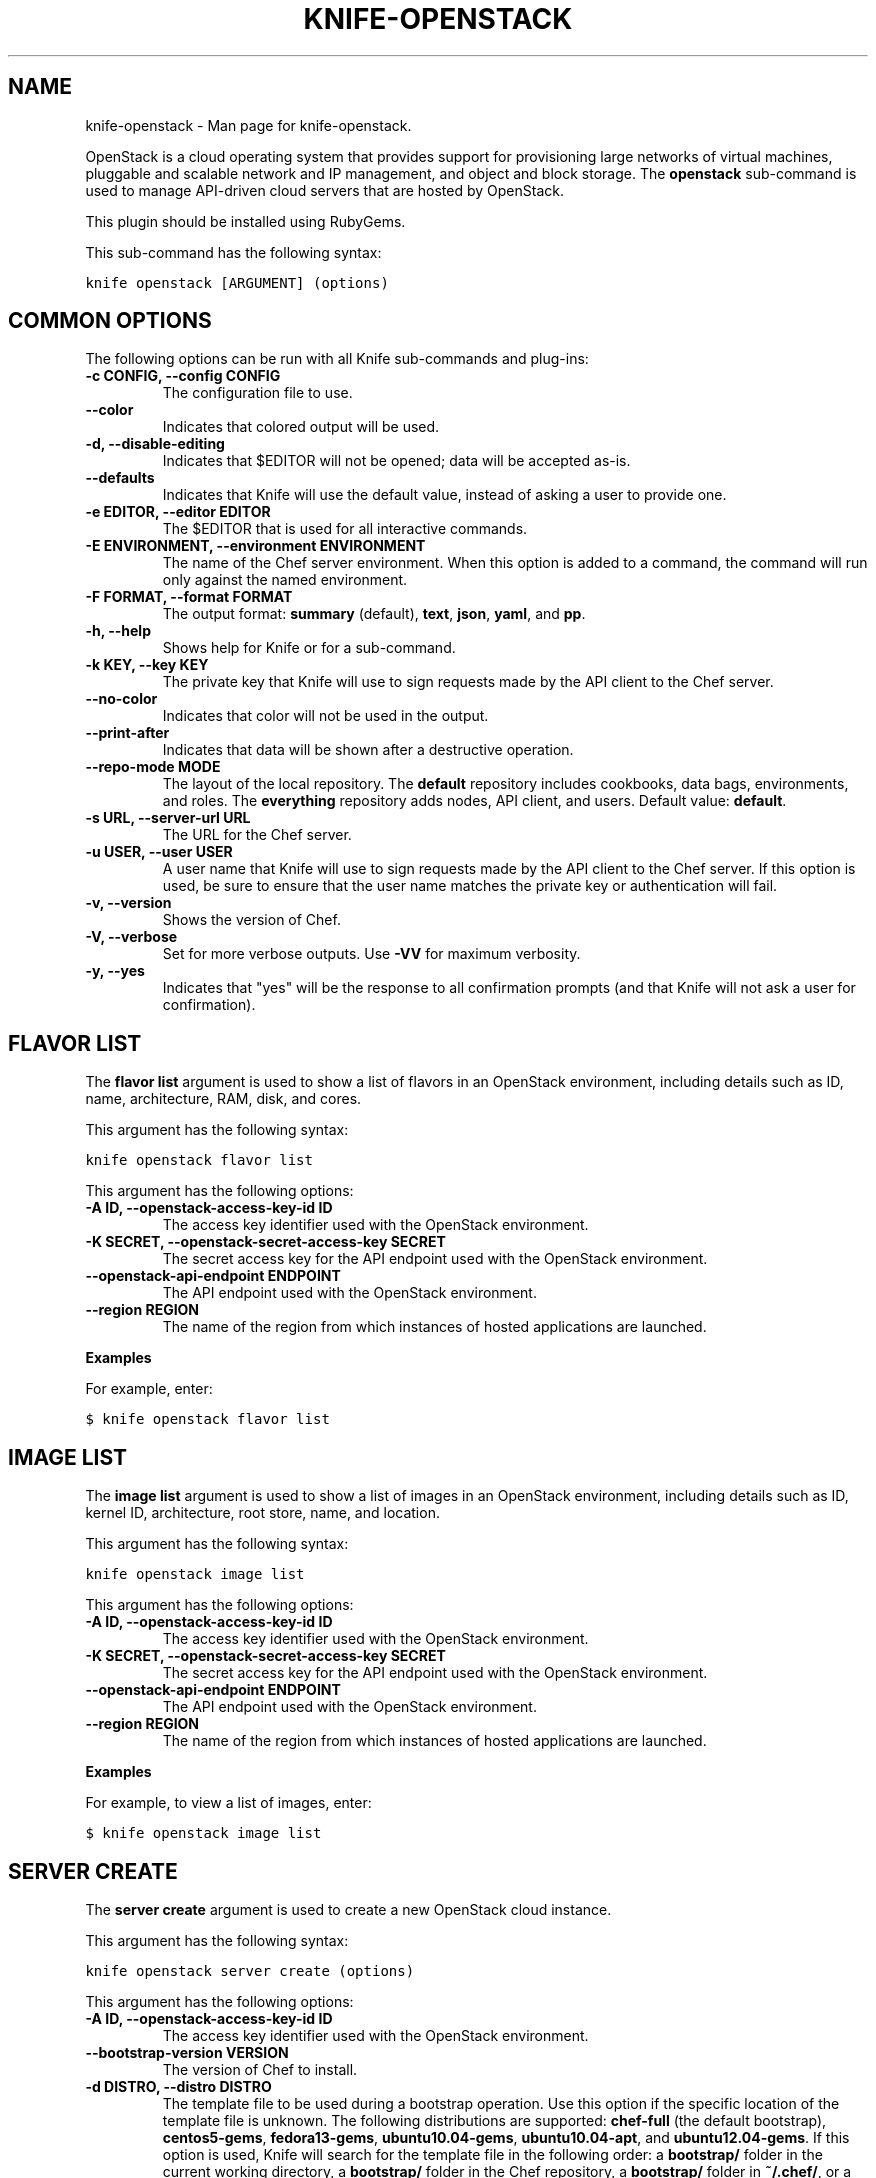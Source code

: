 .TH "KNIFE-OPENSTACK" "1" "December 20, 2012" "0.0.1" "knife-openstack"
.SH NAME
knife-openstack \- Man page for knife-openstack.
.
.nr rst2man-indent-level 0
.
.de1 rstReportMargin
\\$1 \\n[an-margin]
level \\n[rst2man-indent-level]
level margin: \\n[rst2man-indent\\n[rst2man-indent-level]]
-
\\n[rst2man-indent0]
\\n[rst2man-indent1]
\\n[rst2man-indent2]
..
.de1 INDENT
.\" .rstReportMargin pre:
. RS \\$1
. nr rst2man-indent\\n[rst2man-indent-level] \\n[an-margin]
. nr rst2man-indent-level +1
.\" .rstReportMargin post:
..
.de UNINDENT
. RE
.\" indent \\n[an-margin]
.\" old: \\n[rst2man-indent\\n[rst2man-indent-level]]
.nr rst2man-indent-level -1
.\" new: \\n[rst2man-indent\\n[rst2man-indent-level]]
.in \\n[rst2man-indent\\n[rst2man-indent-level]]u
..
.\" Man page generated from reStructuredText.
.
.sp
OpenStack is a cloud operating system that provides support for provisioning large networks of virtual machines, pluggable and scalable network and IP management, and object and block storage. The \fBopenstack\fP sub\-command is used to manage API\-driven cloud servers that are hosted by OpenStack.
.sp
This plugin should be installed using RubyGems.
.sp
This sub\-command has the following syntax:
.sp
.nf
.ft C
knife openstack [ARGUMENT] (options)
.ft P
.fi
.SH COMMON OPTIONS
.sp
The following options can be run with all Knife sub\-commands and plug\-ins:
.INDENT 0.0
.TP
.B \fB\-c CONFIG\fP, \fB\-\-config CONFIG\fP
The configuration file to use.
.TP
.B \fB\-\-color\fP
Indicates that colored output will be used.
.TP
.B \fB\-d\fP, \fB\-\-disable\-editing\fP
Indicates that $EDITOR will not be opened; data will be accepted as\-is.
.TP
.B \fB\-\-defaults\fP
Indicates that Knife will use the default value, instead of asking a user to provide one.
.TP
.B \fB\-e EDITOR\fP, \fB\-\-editor EDITOR\fP
The $EDITOR that is used for all interactive commands.
.TP
.B \fB\-E ENVIRONMENT\fP, \fB\-\-environment ENVIRONMENT\fP
The name of the Chef server environment. When this option is added to a command, the command will run only against the named environment.
.TP
.B \fB\-F FORMAT\fP, \fB\-\-format FORMAT\fP
The output format: \fBsummary\fP (default), \fBtext\fP, \fBjson\fP, \fByaml\fP, and \fBpp\fP.
.TP
.B \fB\-h\fP, \fB\-\-help\fP
Shows help for Knife or for a sub\-command.
.TP
.B \fB\-k KEY\fP, \fB\-\-key KEY\fP
The private key that Knife will use to sign requests made by the API client to the Chef server.
.TP
.B \fB\-\-no\-color\fP
Indicates that color will not be used in the output.
.TP
.B \fB\-\-print\-after\fP
Indicates that data will be shown after a destructive operation.
.TP
.B \fB\-\-repo\-mode MODE\fP
The layout of the local repository. The \fBdefault\fP repository includes cookbooks, data bags, environments, and roles. The \fBeverything\fP repository adds nodes, API client, and users. Default value: \fBdefault\fP.
.TP
.B \fB\-s URL\fP, \fB\-\-server\-url URL\fP
The URL for the Chef server.
.TP
.B \fB\-u USER\fP, \fB\-\-user USER\fP
A user name that Knife will use to sign requests made by the API client to the Chef server. If this option is used, be sure to ensure that the user name matches the private key or authentication will fail.
.TP
.B \fB\-v\fP, \fB\-\-version\fP
Shows the version of Chef.
.TP
.B \fB\-V\fP, \fB\-\-verbose\fP
Set for more verbose outputs. Use \fB\-VV\fP for maximum verbosity.
.TP
.B \fB\-y\fP, \fB\-\-yes\fP
Indicates that "yes" will be the response to all confirmation prompts (and that Knife will not ask a user for confirmation).
.UNINDENT
.SH FLAVOR LIST
.sp
The \fBflavor list\fP argument is used to show a list of flavors in an OpenStack environment, including details such as ID, name, architecture, RAM, disk, and cores.
.sp
This argument has the following syntax:
.sp
.nf
.ft C
knife openstack flavor list
.ft P
.fi
.sp
This argument has the following options:
.INDENT 0.0
.TP
.B \fB\-A ID\fP, \fB\-\-openstack\-access\-key\-id ID\fP
The access key identifier used with the OpenStack environment.
.TP
.B \fB\-K SECRET\fP, \fB\-\-openstack\-secret\-access\-key SECRET\fP
The secret access key for the API endpoint used with the OpenStack environment.
.TP
.B \fB\-\-openstack\-api\-endpoint ENDPOINT\fP
The API endpoint used with the OpenStack environment.
.TP
.B \fB\-\-region REGION\fP
The name of the region from which instances of hosted applications are launched.
.UNINDENT
.sp
\fBExamples\fP
.sp
For example, enter:
.sp
.nf
.ft C
$ knife openstack flavor list
.ft P
.fi
.SH IMAGE LIST
.sp
The \fBimage list\fP argument is used to show a list of images in an OpenStack environment, including details such as ID, kernel ID, architecture, root store, name, and location.
.sp
This argument has the following syntax:
.sp
.nf
.ft C
knife openstack image list
.ft P
.fi
.sp
This argument has the following options:
.INDENT 0.0
.TP
.B \fB\-A ID\fP, \fB\-\-openstack\-access\-key\-id ID\fP
The access key identifier used with the OpenStack environment.
.TP
.B \fB\-K SECRET\fP, \fB\-\-openstack\-secret\-access\-key SECRET\fP
The secret access key for the API endpoint used with the OpenStack environment.
.TP
.B \fB\-\-openstack\-api\-endpoint ENDPOINT\fP
The API endpoint used with the OpenStack environment.
.TP
.B \fB\-\-region REGION\fP
The name of the region from which instances of hosted applications are launched.
.UNINDENT
.sp
\fBExamples\fP
.sp
For example, to view a list of images, enter:
.sp
.nf
.ft C
$ knife openstack image list
.ft P
.fi
.SH SERVER CREATE
.sp
The \fBserver create\fP argument is used to create a new OpenStack cloud instance.
.sp
This argument has the following syntax:
.sp
.nf
.ft C
knife openstack server create (options)
.ft P
.fi
.sp
This argument has the following options:
.INDENT 0.0
.TP
.B \fB\-A ID\fP, \fB\-\-openstack\-access\-key\-id ID\fP
The access key identifier used with the OpenStack environment.
.TP
.B \fB\-\-bootstrap\-version VERSION\fP
The version of Chef to install.
.TP
.B \fB\-d DISTRO\fP, \fB\-\-distro DISTRO\fP
The template file to be used during a bootstrap operation. Use this option if the specific location of the template file is unknown. The following distributions are supported: \fBchef\-full\fP (the default bootstrap), \fBcentos5\-gems\fP, \fBfedora13\-gems\fP, \fBubuntu10.04\-gems\fP, \fBubuntu10.04\-apt\fP, and \fBubuntu12.04\-gems\fP. If this option is used, Knife will search for the template file in the following order: a \fBbootstrap/\fP folder in the current working directory, a \fBbootstrap/\fP folder in the Chef repository, a \fBbootstrap/\fP folder in \fB~/.chef/\fP, or a bootstrap file shipped with Chef. Do not use the \fB\-\-template\-file\fP option when \fB\-\-distro\fP is specified.
.TP
.B \fB\-f FLAVOR\fP, \fB\-\-flavor FLAVOR\fP
The name of the flavor that identifies the hardware configuration of the server, including disk space, memory capacity, and CPU priority.
.TP
.B \fB\-G X,Y,Z\fP, \fB\-\-groups X,Y,Z\fP
A comma\-separated list of security groups.
.TP
.B \fB\-i IDENTITY_FILE\fP, \fB\-\-identity\-file IDENTITY_FILE\fP
The SSH identity file used for authentication. Key\-based authentication is recommended.
.TP
.B \fB\-I IMAGE\fP, \fB\-\-image IMAGE\fP
The name of the image that identifies the operating system (and version) that will be used to create the virtual machine.
.TP
.B \fB\-K SECRET\fP, \fB\-\-openstack\-secret\-access\-key SECRET\fP
The secret access key for the API endpoint used with the OpenStack environment.
.TP
.B \fB\-N NAME\fP, \fB\-\-node\-name NAME\fP
The name of the node.
.TP
.B \fB\-\-[no\-]host\-key\-verify\fP
Use \fB\-\-no\-host\-key\-verify\fP to disable host key verification. Default setting: \fB\-\-host\-key\-verify\fP.
.TP
.B \fB\-\-openstack\-api\-endpoint ENDPOINT\fP
The API endpoint used with the OpenStack environment.
.TP
.B \fB\-P PASSWORD\fP, \fB\-\-ssh\-password PASSWORD\fP
The SSH password. This can be used to pass the password directly on the command line. If this option is not specified (and a password is required) Knife will prompt for the password.
.TP
.B \fB\-\-prerelease\fP
Indicates that pre\-release Chef gems should be installed.
.TP
.B \fB\-r RUN_LIST\fP, \fB\-\-run\-list RUN_LIST\fP
A comma\-separated list of roles and/or recipes to be applied.
.TP
.B \fB\-\-region REGION\fP
The name of the region from which instances of hosted applications are launched.
.TP
.B \fB\-S KEY\fP, \fB\-\-ssh\-key KEY\fP
The SSH key for the OpenStack environment.
.TP
.B \fB\-\-template\-file TEMPLATE\fP
The path to a template file that will be used during a bootstrap operation. Do not use the \fB\-\-distro\fP option when \fB\-\-template\-file\fP is specified.
.TP
.B \fB\-x USERNAME\fP, \fB\-\-ssh\-user USERNAME\fP
The SSH user name.
.TP
.B \fB\-Z ZONE"\fP, \fB\-\-availability\-zone ZONE\fP
The name of the OpenStack availability zone. Each availability zone is unique within a region. Default: \fBus\-east\-1b\fP.
.UNINDENT
.SH SERVER DELETE
.sp
The \fBserver delete\fP argument is used to delete one or more instances that are running in the OpenStack cloud. To find a specific cloud instance, use the \fBknife openstack server list\fP argument. Use the \fBknife node delete\fP and \fBknife client delete\fP sub\-commands to delete associated node and client objects (if required).
.sp
This argument has the following syntax:
.sp
.nf
.ft C
knife openstack server delete [SERVER...]
.ft P
.fi
.sp
This argument has the following options:
.INDENT 0.0
.TP
.B \fB\-A ID\fP, \fB\-\-openstack\-access\-key\-id ID\fP
The access key identifier used with the OpenStack environment.
.TP
.B \fB\-K SECRET\fP, \fB\-\-openstack\-secret\-access\-key SECRET\fP
The secret access key for the API endpoint used with the OpenStack environment.
.TP
.B \fB\-\-openstack\-api\-endpoint ENDPOINT\fP
The API endpoint used with the OpenStack environment.
.TP
.B \fB\-\-region REGION\fP
The name of the region from which instances of hosted applications are launched.
.UNINDENT
.sp
\fBExamples\fP
.sp
For example, to delete a server named "qa\-test\-01", enter:
.sp
.nf
.ft C
$ knife openstack server delete qa\-test\-01
.ft P
.fi
.SH SERVER LIST
.sp
The \fBserver list\fP argument is used to find instances that are associated with an OpenStack account. The results may show instances that are not currently managed by the Chef server.
.sp
This argument has the following syntax:
.sp
.nf
.ft C
knife openstack server list
.ft P
.fi
.sp
This argument has the following options:
.INDENT 0.0
.TP
.B \fB\-A ID\fP, \fB\-\-openstack\-access\-key\-id ID\fP
The access key identifier used with the OpenStack environment.
.TP
.B \fB\-K SECRET\fP, \fB\-\-openstack\-secret\-access\-key SECRET\fP
The secret access key for the API endpoint used with the OpenStack environment.
.TP
.B \fB\-\-openstack\-api\-endpoint ENDPOINT\fP
The API endpoint used with the OpenStack environment.
.TP
.B \fB\-\-region REGION\fP
The name of the region from which instances of hosted applications are launched.
.UNINDENT
.SH AUTHOR
Opscode
.SH COPYRIGHT
2012, Opscode, Inc
.\" Generated by docutils manpage writer.
.

